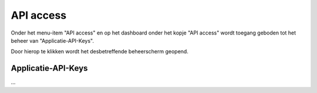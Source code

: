 .. _admin_api_access_index:

API access
==========

Onder het menu-item "API access" en op het dashboard onder het kopje "API access" wordt toegang geboden tot het beheer van "Applicatie-API-Keys".

Door hierop te klikken wordt het desbetreffende beheerscherm geopend.

Applicatie-API-Keys
-------------------

...

